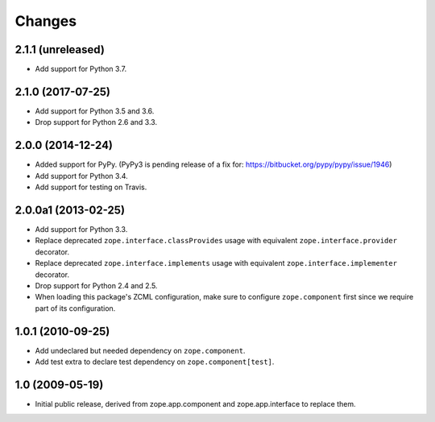 Changes
=======

2.1.1 (unreleased)
------------------

- Add support for Python 3.7.


2.1.0 (2017-07-25)
------------------

- Add support for Python 3.5 and 3.6.

- Drop support for Python 2.6 and 3.3.


2.0.0 (2014-12-24)
------------------

- Added support for PyPy.  (PyPy3 is pending release of a fix for:
  https://bitbucket.org/pypy/pypy/issue/1946)

- Add support for Python 3.4.

- Add support for testing on Travis.


2.0.0a1 (2013-02-25)
--------------------

- Add support for Python 3.3.

- Replace deprecated ``zope.interface.classProvides`` usage with equivalent
  ``zope.interface.provider`` decorator.

- Replace deprecated ``zope.interface.implements`` usage with equivalent
  ``zope.interface.implementer`` decorator.

- Drop support for Python 2.4 and 2.5.

- When loading this package's ZCML configuration, make sure to configure
  ``zope.component`` first since we require part of its configuration.


1.0.1 (2010-09-25)
------------------

- Add undeclared but needed dependency on ``zope.component``.

- Add test extra to declare test dependency on ``zope.component[test]``.


1.0 (2009-05-19)
----------------

* Initial public release, derived from zope.app.component and
  zope.app.interface to replace them.

